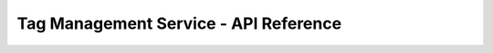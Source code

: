======================================
Tag Management Service - API Reference
======================================

